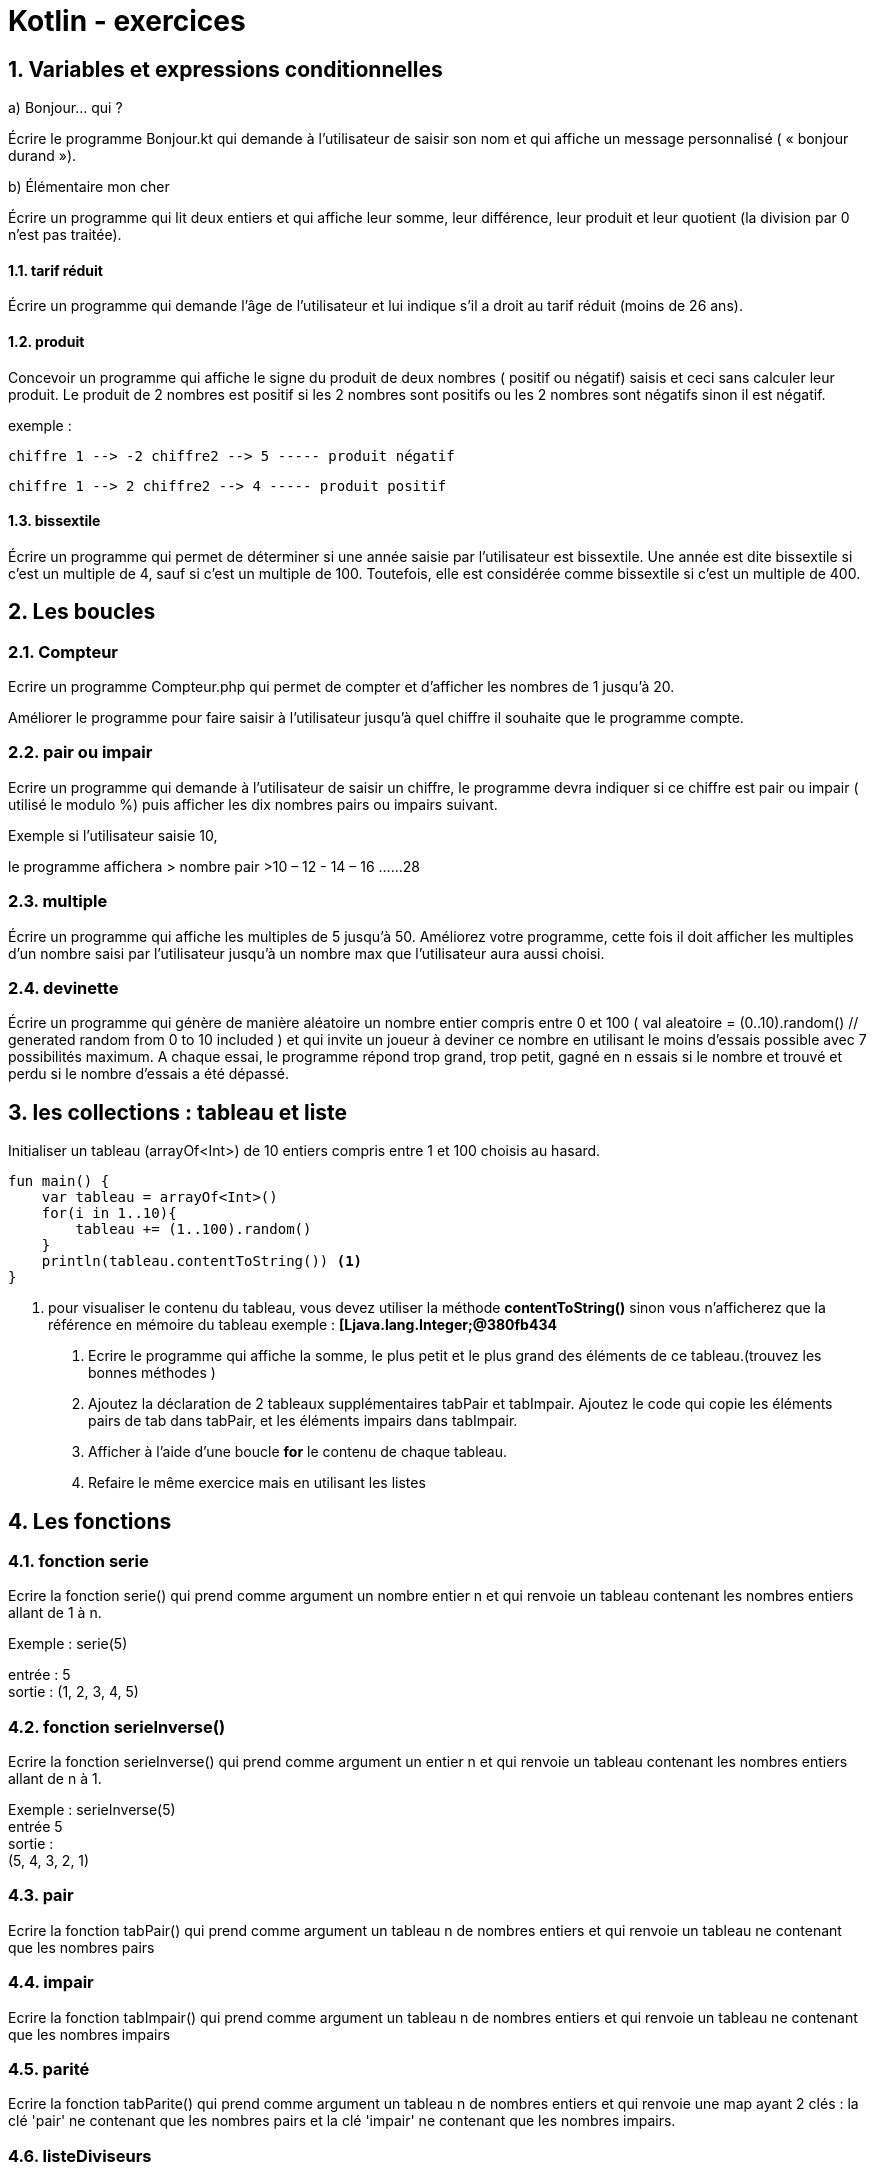 = Kotlin - exercices

:sectnums:
:toc: left
:toclevels: 4
:toc-title: Sommaire
:description: Exemple en Python
:keywords: AsciiDoc Python
:imagesdir: ./images/
:sourcedir: ./src/
:source-highlighter: rouge 

 



ifdef::backend-html5[]  
++++
<link rel="stylesheet" href="https://cdnjs.cloudflare.com/ajax/libs/font-awesome/4.7.0/css/font-awesome.min.css">
++++
:html:
endif::[]

ifndef::html[]
:source-highlighter: pygments
:pygments-style: xcode
endif::[] 

:icons: font



== Variables et expressions conditionnelles

a) Bonjour... qui ?

Écrire le programme Bonjour.kt qui demande à l'utilisateur de saisir son nom et qui affiche
un message personnalisé ( « bonjour durand »). 

b) Élémentaire mon cher

Écrire un programme qui lit deux entiers et qui affiche leur somme, leur différence, leur produit
et leur quotient (la division par 0 n'est pas traitée).


==== tarif réduit

Écrire un programme qui demande l’âge de l’utilisateur et lui indique s’il a droit au tarif réduit
(moins de 26 ans).


==== produit

Concevoir un programme qui affiche le signe du produit de deux nombres ( positif ou négatif) saisis
et ceci sans calculer leur produit. Le produit de 2 nombres est positif si les 2 nombres sont positifs ou les 2 nombres sont négatifs sinon il est négatif.

exemple :

 chiffre 1 --> -2 chiffre2 --> 5 ----- produit négatif

 chiffre 1 --> 2 chiffre2 --> 4 ----- produit positif
 

==== bissextile

Écrire un programme qui permet de déterminer si une année saisie par l'utilisateur est bissextile. Une année est dite bissextile si c'est un multiple de 4, sauf si c'est un multiple de 100. Toutefois, elle est considérée comme
bissextile si c'est un multiple de 400.

== Les boucles 

===  Compteur

Ecrire un programme Compteur.php qui permet de compter et d'afficher les nombres de 1 jusqu'à 20.

Améliorer le programme pour faire saisir à l'utilisateur jusqu'à quel chiffre il souhaite que le programme compte.

=== pair ou impair

Ecrire un programme qui demande à l'utilisateur de saisir un chiffre, le programme devra indiquer si ce chiffre est pair ou impair ( utilisé le modulo %) puis afficher les dix nombres pairs ou impairs suivant.

Exemple si l'utilisateur saisie 10,

le programme affichera > nombre pair >10 – 12 - 14 – 16 ......28

===  multiple

Écrire un programme qui affiche les multiples de 5 jusqu'à 50.
Améliorez votre programme, cette fois il doit afficher les multiples d'un nombre saisi par l'utilisateur jusqu'à un nombre max que l'utilisateur aura aussi choisi.

===  devinette

Écrire un programme qui génère de manière aléatoire un nombre entier compris entre 0 et 100 ( val aleatoire = (0..10).random() // generated random from 0 to 10 included ) et qui invite un joueur à deviner ce nombre en utilisant le moins d'essais possible avec 7 possibilités maximum.
A chaque essai, le programme répond trop grand, trop petit, gagné en n essais si le nombre et trouvé et perdu si le nombre d'essais a été dépassé.


== les collections : tableau et liste

Initialiser un tableau (arrayOf<Int>) de 10 entiers compris entre 1 et 100 choisis au hasard.
    
[,kotlin]
----
fun main() {
    var tableau = arrayOf<Int>()
    for(i in 1..10){
        tableau += (1..100).random()
    }
    println(tableau.contentToString()) <1>
}
----
<1> pour visualiser le contenu du tableau, vous devez utiliser la méthode *contentToString()* sinon vous n'afficherez que la référence en mémoire du tableau exemple : *[Ljava.lang.Integer;@380fb434* +

    
     
    1. Ecrire le programme qui affiche la somme, le plus petit et le plus grand des éléments de ce tableau.(trouvez les bonnes méthodes ) 
    2. Ajoutez la déclaration de 2 tableaux supplémentaires tabPair et tabImpair. Ajoutez le code qui copie les éléments pairs de tab dans tabPair, et les éléments impairs dans tabImpair. 
    3. Afficher à l'aide d'une boucle *for* le contenu de chaque tableau.
    4. Refaire le même exercice mais en utilisant les listes
    
== Les fonctions 

=== fonction serie
Ecrire la fonction serie() qui prend comme argument un nombre entier n et qui renvoie un tableau contenant les nombres entiers allant de 1 à n.

Exemple : serie(5)

entrée :  5 +
sortie : (1, 2, 3, 4, 5)

=== fonction serieInverse()

Ecrire la fonction serieInverse() qui prend comme argument un entier n et qui renvoie un tableau contenant les nombres entiers allant de n à 1.

Exemple : serieInverse(5) +
entrée 5 +
sortie : +
(5, 4, 3, 2, 1)


=== pair
Ecrire la fonction tabPair() qui prend comme argument un tableau n
de nombres entiers et qui renvoie un tableau ne contenant que les nombres pairs

=== impair
Ecrire la fonction tabImpair() qui prend comme argument un tableau n de nombres entiers et qui renvoie un tableau ne contenant que les nombres impairs

=== parité
Ecrire la fonction tabParite() qui prend comme argument un tableau n de nombres entiers et qui renvoie une map ayant 2 clés : la clé  'pair' ne contenant que les nombres pairs et la clé 'impair' ne contenant que les nombres impairs. 


=== listeDiviseurs
Ecrire la fonction listeDiviseurs() qui prend comme argument un nombre entier n et qui renvoie un tableau contenant tous les diviseurs du nombre n.

=== estPremier
Ecrire la fonction estPremier() qui prend comme argument un nombre entier n et qui renvoie True si n est un nombre premier et False sinon. Vous pouvez utiliser la fonction listeDiviseurs écrite précédemment sachant qu'un nombre premier n'a que 2 diviseurs ( 1 et lui-même ).

=== estParfait
Ecrire la fonction estParfait() qui prend comme argument un nombre entier n et qui renvoie True si n est un nombre parfait et False sinon. En arithmétique, un nombre parfait est un entier naturel égal à la moitié de la somme de ses diviseurs ou encore à la somme de ses diviseurs stricts. Exemple 6 est un nombre parfait car la somme des ses diviseurs stricts ( 1 + 2 + 3 ) = 6, 28 est également un nombre parfait ( 1 + 2 + 4 + 7 + 14 ) = 28. Les nombres parfaits sont rares, il n’en existe que trois inférieurs à 1000 qui sont 6, 28 et 496. Ensuite vient 8128, puis 33 550 336, vous pouvez donc initialiser un tableau avec ces nombres.


=== sommeChriffres
Écrire la fonction sommeChiffres() qui prend comme argument un nombre entier n et qui renvoie un entier représentant la somme des chiffres qui compose le nombre entier n. Exemple  n -> 125  somme chiffre : ( 1 + 2 + 5 ) = 8. Utiliser le modulo 10 et la fonction intval.

=== nombreAmi
Écrire la fonction nombreAmi() qui prend comme argument deux nombres entiers et qui renvoie True si ils sont amis et False sinon. Deux nombres seront amis si la somme des chiffres qui composent chaque nombre est identique. Exemple 66 ( 6 + 6 ) = 12 est ami avec 93 ( 9 + 3 ) = 12. Attention la notion mathématique des nombres amicaux est différente.



